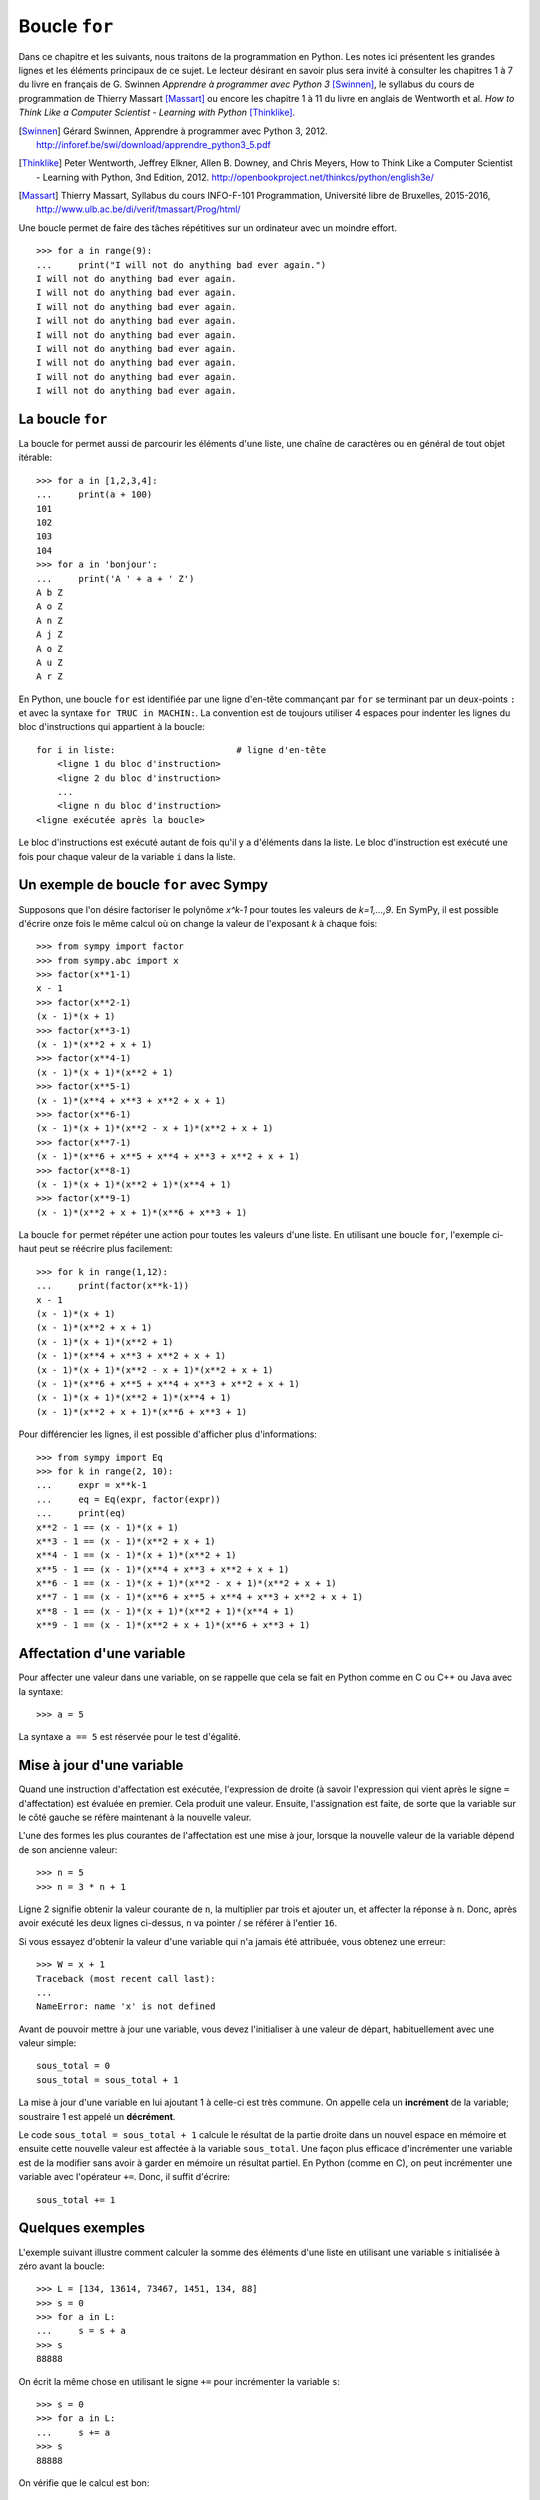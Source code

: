 
Boucle ``for``
==============

Dans ce chapitre et les suivants, nous traitons de la programmation en Python.
Les notes ici présentent les grandes lignes et les éléments principaux de ce
sujet. Le lecteur désirant en savoir plus sera invité à consulter les chapitres
1 à 7 du livre en français de G. Swinnen *Apprendre à programmer avec Python 3*
[Swinnen]_, le syllabus du cours de programmation de Thierry Massart [Massart]_
ou encore les chapitre 1 à 11 du livre en anglais de Wentworth et al. *How to
Think Like a Computer Scientist - Learning with Python* [Thinklike]_.

.. [Swinnen] Gérard Swinnen, Apprendre à programmer avec Python 3, 2012.
   http://inforef.be/swi/download/apprendre_python3_5.pdf

.. [Thinklike] Peter Wentworth, Jeffrey Elkner, Allen B. Downey, and Chris
   Meyers, How to Think Like a Computer Scientist - Learning with Python, 3nd
   Edition, 2012. http://openbookproject.net/thinkcs/python/english3e/

.. [Massart] Thierry Massart, Syllabus du cours INFO-F-101 Programmation,
   Université libre de Bruxelles, 2015-2016,
   http://www.ulb.ac.be/di/verif/tmassart/Prog/html/

Une boucle permet de faire des tâches répétitives sur un ordinateur avec un
moindre effort.

.. image:: images/bart_simpson.jpg
   :width: 7cm

::

    >>> for a in range(9):
    ...     print("I will not do anything bad ever again.")
    I will not do anything bad ever again.
    I will not do anything bad ever again.
    I will not do anything bad ever again.
    I will not do anything bad ever again.
    I will not do anything bad ever again.
    I will not do anything bad ever again.
    I will not do anything bad ever again.
    I will not do anything bad ever again.
    I will not do anything bad ever again.

La boucle ``for``
-----------------

La boucle for permet aussi de parcourir les éléments d'une liste, une chaîne
de caractères ou en général de tout objet itérable::

    >>> for a in [1,2,3,4]:
    ...     print(a + 100)
    101
    102
    103
    104
    >>> for a in 'bonjour':
    ...     print('A ' + a + ' Z')
    A b Z
    A o Z
    A n Z
    A j Z
    A o Z
    A u Z
    A r Z

En Python, une boucle ``for`` est identifiée par une ligne d'en-tête commançant
par ``for`` se terminant par un deux-points ``:`` et avec la syntaxe ``for TRUC
in MACHIN:``. La convention est de toujours utiliser 4 espaces pour indenter 
les lignes du bloc d'instructions qui appartient à la boucle::

    for i in liste:                       # ligne d'en-tête
        <ligne 1 du bloc d'instruction>
        <ligne 2 du bloc d'instruction>
        ...
        <ligne n du bloc d'instruction>
    <ligne exécutée après la boucle>

Le bloc d'instructions est exécuté autant de fois qu'il y a d'éléments dans la
liste. Le bloc d'instruction est exécuté une fois pour chaque valeur de la
variable ``i`` dans la liste.

Un exemple de boucle ``for`` avec Sympy
---------------------------------------

Supposons que l'on désire factoriser le polynôme `x^k-1` pour toutes les
valeurs de `k=1,...,9`. En SymPy, il est possible d'écrire onze fois le même
calcul où on change la valeur de l'exposant `k` à chaque fois::

    >>> from sympy import factor
    >>> from sympy.abc import x
    >>> factor(x**1-1)
    x - 1
    >>> factor(x**2-1)
    (x - 1)*(x + 1)
    >>> factor(x**3-1)
    (x - 1)*(x**2 + x + 1)
    >>> factor(x**4-1)
    (x - 1)*(x + 1)*(x**2 + 1)
    >>> factor(x**5-1)
    (x - 1)*(x**4 + x**3 + x**2 + x + 1)
    >>> factor(x**6-1)
    (x - 1)*(x + 1)*(x**2 - x + 1)*(x**2 + x + 1)
    >>> factor(x**7-1)
    (x - 1)*(x**6 + x**5 + x**4 + x**3 + x**2 + x + 1)
    >>> factor(x**8-1)
    (x - 1)*(x + 1)*(x**2 + 1)*(x**4 + 1)
    >>> factor(x**9-1)
    (x - 1)*(x**2 + x + 1)*(x**6 + x**3 + 1)

La boucle ``for`` permet répéter une action pour toutes les valeurs d'une
liste. En utilisant une boucle ``for``, l'exemple ci-haut peut se réécrire plus
facilement::

    >>> for k in range(1,12):
    ...     print(factor(x**k-1))
    x - 1
    (x - 1)*(x + 1)
    (x - 1)*(x**2 + x + 1)
    (x - 1)*(x + 1)*(x**2 + 1)
    (x - 1)*(x**4 + x**3 + x**2 + x + 1)
    (x - 1)*(x + 1)*(x**2 - x + 1)*(x**2 + x + 1)
    (x - 1)*(x**6 + x**5 + x**4 + x**3 + x**2 + x + 1)
    (x - 1)*(x + 1)*(x**2 + 1)*(x**4 + 1)
    (x - 1)*(x**2 + x + 1)*(x**6 + x**3 + 1)

Pour différencier les lignes, il est possible d'afficher plus d'informations::

    >>> from sympy import Eq
    >>> for k in range(2, 10):
    ...     expr = x**k-1
    ...     eq = Eq(expr, factor(expr))
    ...     print(eq)
    x**2 - 1 == (x - 1)*(x + 1)
    x**3 - 1 == (x - 1)*(x**2 + x + 1)
    x**4 - 1 == (x - 1)*(x + 1)*(x**2 + 1)
    x**5 - 1 == (x - 1)*(x**4 + x**3 + x**2 + x + 1)
    x**6 - 1 == (x - 1)*(x + 1)*(x**2 - x + 1)*(x**2 + x + 1)
    x**7 - 1 == (x - 1)*(x**6 + x**5 + x**4 + x**3 + x**2 + x + 1)
    x**8 - 1 == (x - 1)*(x + 1)*(x**2 + 1)*(x**4 + 1)
    x**9 - 1 == (x - 1)*(x**2 + x + 1)*(x**6 + x**3 + 1)

Affectation d'une variable
--------------------------

Pour affecter une valeur dans une variable, on se rappelle que cela se fait
en Python comme en C ou C++ ou Java avec la syntaxe::

    >>> a = 5

La syntaxe ``a == 5`` est réservée pour le test d'égalité.

Mise à jour d'une variable
--------------------------

Quand une instruction d'affectation est exécutée, l'expression de droite (à
savoir l'expression qui vient après le signe ``=`` d'affectation) est évaluée en
premier. Cela produit une valeur. Ensuite, l'assignation est faite, de sorte
que la variable sur le côté gauche se réfère maintenant à la nouvelle valeur.

L'une des formes les plus courantes de l'affectation est une mise à jour,
lorsque la nouvelle valeur de la variable dépend de son ancienne valeur::

    >>> n = 5
    >>> n = 3 * n + 1

Ligne 2 signifie obtenir la valeur courante de ``n``, la multiplier par trois et
ajouter un, et affecter la réponse à ``n``. Donc, après avoir exécuté les deux
lignes ci-dessus, ``n`` va pointer / se référer à l'entier ``16``.

Si vous essayez d'obtenir la valeur d'une variable qui n'a jamais été
attribuée, vous obtenez une erreur::

    >>> W = x + 1
    Traceback (most recent call last):
    ...
    NameError: name 'x' is not defined

Avant de pouvoir mettre à jour une variable, vous devez l'initialiser à une
valeur de départ, habituellement avec une valeur simple::

    sous_total = 0
    sous_total = sous_total + 1

La mise à jour d'une variable en lui ajoutant 1 à celle-ci est très commune.
On appelle cela un **incrément** de la variable; soustraire 1 est appelé un
**décrément**.

Le code ``sous_total = sous_total + 1`` calcule le résultat de la partie droite
dans un nouvel espace en mémoire et ensuite cette nouvelle valeur est affectée
à la variable ``sous_total``. Une façon plus efficace d'incrémenter une
variable est de la modifier sans avoir à garder en mémoire un résultat partiel.
En Python (comme en C), on peut incrémenter une variable avec l'opérateur
``+=``. Donc, il suffit d'écrire::

    sous_total += 1

Quelques exemples
-----------------

L'exemple suivant illustre comment calculer la somme des éléments d'une liste
en utilisant une variable ``s`` initialisée à zéro avant la boucle::

    >>> L = [134, 13614, 73467, 1451, 134, 88]
    >>> s = 0
    >>> for a in L:
    ...     s = s + a
    >>> s
    88888

On écrit la même chose en utilisant le signe ``+=`` pour incrémenter la
variable ``s``::

    >>> s = 0
    >>> for a in L:
    ...     s += a
    >>> s
    88888

On vérifie que le calcul est bon::

    >>> sum(L)
    88888

L'exemple suivant double chacune des lettres d'une chaîne de caractères::

    >>> s = 'gaston'
    >>> t = ''
    >>> for lettre in s:
    ...     t += lettre + lettre
    ...
    >>> t
    'ggaassttoonn'

Lorsque la variable de la boucle n'est pas utilisée dans le bloc d'instruction
la convention est d'utiliser la barre de soulignement (``_``) pour l'indiquer.
Ici, on calcule les puissances du nombre 3. On remarque que l'expression
d'assignation ``k *= 3`` est équivalente à ``k = k * 3``::

    >>> k = 1
    >>> for _ in range(10):
    ...     k *= 3
    ...     print k
    ... 
    3
    9
    27
    81
    243
    729
    2187
    6561
    19683
    59049

